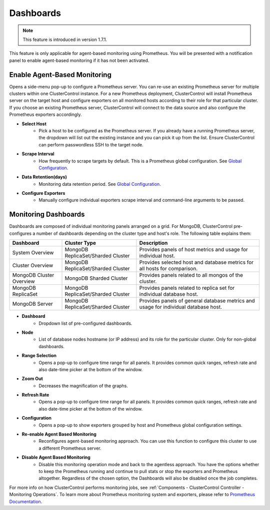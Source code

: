.. _MongoDB - Dashboards:

Dashboards
----------

.. Note:: This feature is introduced in version 1.7.1.

This feature is only applicable for agent-based monitoring using Prometheus. You will be presented with a notification panel to enable agent-based monitoring if it has not been activated.

.. seealso:: To understand how ClusterControl performs monitoring jobs, see :ref:`Components - ClusterControl Controller - Monitoring Operations`.

Enable Agent-Based Monitoring
+++++++++++++++++++++++++++++

Opens a side-menu pop-up to configure a Prometheus server. You can re-use an existing Prometheus server for multiple clusters within one ClusterControl instance. For a new Prometheus deployment, ClusterControl will install Prometheus server on the target host and configure exporters on all monitored hosts according to their role for that particular cluster. If you choose an existing Prometheus server, ClusterControl will connect to the data source and also configure the Prometheus exporters accordingly.

* **Select Host**
	- Pick a host to be configured as the Prometheus server. If you already have a running Prometheus server, the dropdown will list out the existing instance and you can pick it up from the list. Ensure ClusterControl can perform passwordless SSH to the target node.

* **Scrape Interval**
	- How frequently to scrape targets by default. This is a Prometheus global configuration. See `Global Configuration <https://prometheus.io/docs/prometheus/latest/configuration/configuration/>`_.

* **Data Retention(days)**
	- Monitoring data retention period. See `Global Configuration <https://prometheus.io/docs/prometheus/latest/configuration/configuration/>`_.
	
* **Configure Exporters**
	- Manually configure individual exporters scrape interval and command-line arguments to be passed.

Monitoring Dashboards
++++++++++++++++++++++

Dashboards are composed of individual monitoring panels arranged on a grid. For MongoDB, ClusterControl pre-configures a number of dashboards depending on the cluster type and host's role. The following table explains them:

========================= =================================== ===================
Dashboard                 Cluster Type                        Description
========================= =================================== ===================
System Overview           MongoDB ReplicaSet/Sharded Cluster  Provides panels of host metrics and usage for individual host.
Cluster Overview          MongoDB ReplicaSet/Sharded Cluster  Provides selected host and database metrics for all hosts for comparison.
MongoDB Cluster Overview  MongoDB Sharded Cluster             Provides panels related to all mongos of the cluster.
MongoDB ReplicaSet        MongoDB ReplicaSet/Sharded Cluster  Provides panels related to replica set for individual database host.
MongoDB Server            MongoDB ReplicaSet/Sharded Cluster  Provides panels of general database metrics and usage for individual database host.
========================= =================================== ===================

* **Dashboard**
	- Dropdown list of pre-configured dashboards.

* **Node**
	- List of database nodes hostname (or IP address) and its role for the particular cluster. Only for non-global dashboards.

* **Range Selection**
	- Opens a pop-up to configure time range for all panels. It provides common quick ranges, refresh rate and also date-time picker at the bottom of the window.

* **Zoom Out**
	- Decreases the magnification of the graphs.

* **Refresh Rate**
	- Opens a pop-up to configure time range for all panels. It provides common quick ranges, refresh rate and also date-time picker at the bottom of the window.

* **Configuration**
	- Opens a pop-up to show exporters grouped by host and Prometheus global configuration settings.

* **Re-enable Agent Based Monitoring**
	- Reconfigures agent-based monitoring approach. You can use this function to configure this cluster to use a different Prometheus server.

* **Disable Agent Based Monitoring**
	- Disable this monitoring operation mode and back to the agentless approach. You have the options whether to keep the Prometheus running and continue to pull stats or stop the exporters and Prometheus altogether. Regardless of the chosen option, the Dashboards will also be disabled once the job completes.

For more info on how ClusterControl performs monitoring jobs, see :ref:`Components - ClusterControl Controller - Monitoring Operations`. To learn more about Prometheus monitoring system and exporters, please refer to `Prometheus Documentation <https://prometheus.io/docs/introduction/overview/>`_.